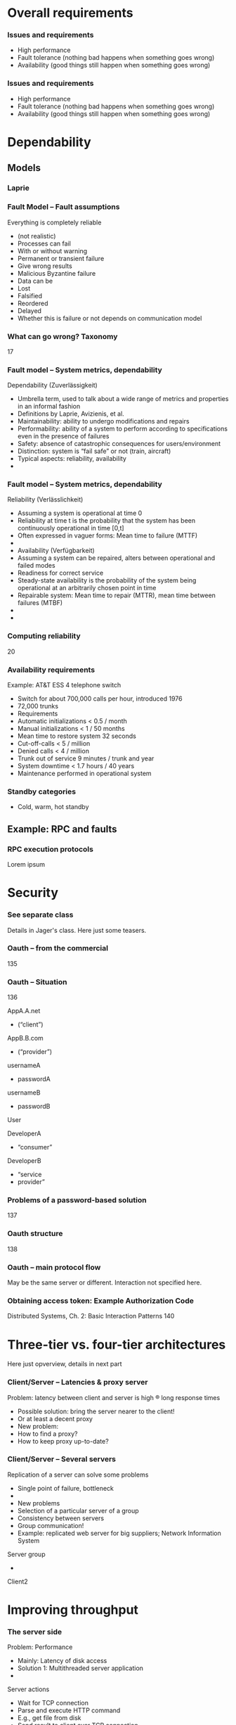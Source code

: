 #+BIBLIOGRAPHY: ../bib plain

* Overall requirements 
*** Issues and requirements 
 - High performance 
 - Fault tolerance (nothing bad happens when something goes wrong) 
 - Availability (good things still happen when something goes wrong) 




*** Issues and requirements 
 - High performance 
 - Fault tolerance (nothing bad happens when something goes wrong) 
 - Availability (good things still happen when something goes wrong) 

* Dependability 
  :PROPERTIES:
  :CUSTOM_ID: sec:dependability
  :END:

** Models 
*** Laprie 
*** Fault Model – Fault assumptions 
 Everything is completely reliable 
 - (not realistic)
 - Processes can fail
 - With or without warning
 - Permanent or transient failure
 - Give wrong results
 - Malicious Byzantine failure
 - Data can be
 - Lost
 - Falsified
 - Reordered
 - Delayed
 - Whether this is failure or not depends on communication model

*** What can go wrong? Taxonomy 
 17
*** Fault model – System metrics, dependability  
 Dependability (Zuverlässigkeit)
 - Umbrella term, used to talk about a wide range of metrics and properties in an informal fashion
 - Definitions by Laprie, Avizienis, et al. 
 - Maintainability: ability to undergo modifications and repairs
 - Performability: ability of a system to perform according to specifications even in the presence of failures 
 - Safety: absence of catastrophic consequences for users/environment
 - Distinction: system is “fail safe” or not (train, aircraft) 
 - Typical aspects: reliability, availability 
 - 
*** Fault model – System metrics, dependability  
 Reliability (Verlässlichkeit)
 - Assuming a system is operational at time 0
 - Reliability at time t is the probability that the system has been continuously operational in time [0,t] 
 - Often expressed in vaguer forms: Mean time to failure (MTTF)
 - 
 - Availability (Verfügbarkeit)
 - Assuming a system can be repaired, alters between operational and failed modes 
 - Readiness for correct service 
 - Steady-state availability is the probability of the system being operational at an arbitrarily chosen point in time
 - Repairable system: Mean time to repair (MTTR), mean time between failures (MTBF)
 - 
 - 
*** Computing reliability 
 20
*** Availability requirements
 Example: AT&T ESS 4 telephone switch
 - Switch for about 700,000 calls per hour, introduced 1976
 - 72,000 trunks
 - Requirements
 - Automatic initializations		< 0.5 / month
 - Manual initializations		< 1 / 50 months
 - Mean time to restore system 	32 seconds
 - Cut-off-calls			< 5 / million
 - Denied calls			< 4 / million
 - Trunk out of service		9 minutes / trunk and year
 - System downtime		< 1.7 hours / 40 years
 - Maintenance performed in operational system




*** Standby categories 

- Cold, warm, hot standby 


  
** Example: RPC and faults 
   :PROPERTIES:
   :CUSTOM_ID: sec:rpc_faults
   :END:

*** RPC execution protocols 
    :PROPERTIES:
    :CUSTOM_ID: s:rpc_protocols
    :END:

Lorem ipsum 

* Security 

*** See separate class 

Details in Jager's class. Here just some teasers. 

*** Oauth – from the commercial 
 135
*** Oauth – Situation 
 136

 AppA.A.net
 - (“client”)
 AppB.B.com
 - (“provider”)
 usernameA
 - passwordA
 usernameB
 - passwordB
 User

 DeveloperA
 - “consumer”

 DeveloperB
 - “service
 - provider”
*** Problems of a password-based solution
 137
*** Oauth structure 
 138
*** Oauth – main protocol flow 
 May be the same server or different. Interaction not specified here.
*** Obtaining access token: Example Authorization Code
 Distributed Systems, Ch. 2:  Basic Interaction Patterns
 140




* Three-tier vs. four-tier  architectures 

Here just opverview, details in next part 


*** Client/Server – Latencies & proxy server
 Problem: latency between client and server is high ® long response times
 - Possible solution: bring the server nearer to the client! 
 - Or at least a decent proxy 
 - New problem: 
 - How to find a proxy? 
 - How to keep proxy up-to-date? 
*** Client/Server – Several servers
 Replication of a server can solve some problems
 - Single point of failure, bottleneck
 - 
 - New problems 
 - Selection of a particular server of a group 
 - Consistency between servers
 - Group communication!
 - Example: replicated web server for big suppliers; Network Information System
 Server group
 - 

 Client2


* Improving throughput  

*** The server side
 Problem: Performance
 - Mainly: Latency of disk access
 - Solution 1: Multithreaded server application
 - 
 Server actions
 - Wait for TCP connection
 - Parse and execute HTTP command 
 - E.g., get file from disk
 - Send result to client over TCP connection
 - Release connection
*** Server farms
 To improve performance, use multiple servers (server farm)
 - Front end: accept request, hand off to separate processing node for actual execution
 - 
 - 
 - 
 - 
 - 
 - 
*** TODO Server farms and hand-off, load balancing 
 Problem: Serving request via different processing node will have the client receive the answer from a different node than the request was sent to
 Solution 1: Send the answer back via the front-end
 - (Solution 2: TCP handoff)
 - Solution 3: Redirects of URLs – frontend tells client to fetch the page from another server (HTTP response status 3xx)
 - Solution 4: Rewrite URLs in replies, e.g., to access a local mirror of a URL (this is usually not done for server performance but to lower latencies)
 - Solution 5: Put entries for the servers into DNS, tell DNS that they are all an alias of the intended www server, tell DNS to do  round-robin among these aliases 
 www0 	IN A 1.2.3.1 
 - www1 	IN A 1.2.3.2 
 - www2 	IN A 1.2.3.3 
 - www3 	IN A 1.2.3.4 
 - www4 	IN A 1.2.3.5 
 - www5 	IN A 1.2.3.6 
 - www 	IN CNAME www0.foo.com. 
 - 	IN CNAME www1.foo.com. 
 - 	IN CNAME www2.foo.com. 
 - 	IN CNAME www3.foo.com. 
 - 	IN CNAME www4.foo.com. 
 - 	IN CNAME www5.foo.com. 
 - 	IN CNAME www6.foo.com. 


*** Multiple web servers, data bases
 Usually, Web servers not simply serve web pages but also access/depend on/manipulate data bases
 - Stocks, inventory, order information, … 
 - How to keep database consistent with server farms?
 - Usual solution: separate actual web serving and data base into a three-tier architecture
 Server farm

 Client n



 Backend
 - Database
 Web 
 - browser
 Business
 - logic
 Often: separated again into “presentation tier” and “logic tier” (web server, application server like J2EE, database server)


*** Spearate out consistency aspects into database layer - four-tier architecture 
*** Four-tier architectures
 Replication of a server can lead to consistency problems 
 - Example: Web server of a department store that receives orders 
 - Observation: „reading“ access significantly more frequent than modifying access
 - Idea: separate consistency-sensitive parts 
 - Separation of data management from actual logic of application (ordering procedure, business logic)
 - Representation of contents delegated to Web browser anyway 
 - Three tiers: data management, business logic, presentation
*** Four-tier architectures
 Server group
 - 
 - 
 - 
 - 
 - 
 - 
 - 
 - 
 - 

 Client n





 Backend
 - Database
 Web 
 - browser
 Web server & 
 - Business logic


*** Practical: django, nginx, postgresql 



*** Issue: object/relational mapping 

- ORM models 
- Django as example 


* Improving  latency 

Note: client-side programmability already big step towards it. 


*** Web caches
 Despite server farms, latency of web access remains a problem
 -  ! Use caches (proxies)
 - Overcomes problems of 
 - Server connected via slow/congested lines (in “flash crowd” situations)
 - Overcrowded peering points between backbone providers 
 - 
 - Location
 - At client side, in end system
 - At local network (e.g., UPB)
 - In the Internet service provider
 - 
 - Obvious issue: Placement, size, freshness of cache
 - Invalidation, timeout of cache entries, … 

*** Issues in caching 

- Read write ratios 

*** An aside: Content distribution networks (CDN)
 CDN: Originally, a set of coordinated caches (in a sense) 
 - Remove load from large websites (e.g., news) or hide websites (governments) 
 - Examples: Akamai, Digital Island 
 - Caches are complemented by redirectors, selecting most appropriate cache server for a given request
 - Today: Evolved into application-delivery networks 
 - From static web content to HD streaming, applications, Java J2EE edge computing 
 - One simple technique: Redirection
 - Based on combining DNS redirection and URL rewriting 
 - In a sense: redirectors should perform an application-level routing decision 
 -  ! Overlay networks 
*** HTTP proxy 

- forward vs. reverse proxy 

-  For the curious: 
  - Compare against layer 5 proxies like SOCKS

*** Server-side caching (reverse proxy) 

*** Memcached as example of shared-nothing distributed cache 

   - How to deal with that in webserver section already? Probbably better
     here? Or because so simple, in webserver? Or under P2P??
     - It actually makes a nice transition from c/s to P2P -- client
       needs to know all servers vs. does not need to know... 
   - Discuss integration with e.g. django
   - 
      https://www.nginx.com/blog/maximizing-python-performance-with-nginx-parti-web-serving-and-caching/
   - https://www.digitalocean.com/community/tutorials/how-to-scale-django-beyond-the-basics
   - https://docs.djangoproject.com/en/2.0/topics/cache/#the-per-site-cache
   - http://www.re-cycledair.com/using-the-django-per-site-cache-with-the-nginx-http-memcached-module
   - https://linuxtechme.wordpress.com/2012/03/29/470/
   - http://engineering.khanacademy.org/posts/memcached-fms.htm


*** Technique: Consistent hashing  

   - Consistent hashing in Memcache
     - http://www.mikeperham.com/2009/01/14/consistent-hashing-in-memcache-client/
     - Library for continuous hashing: https://github.com/RJ/ketama
     - Nice property: thundering herd problem; bring new servers on
       gently
     - Other example for consistent hashing: Dynamo http://s3.amazonaws.com/AllThingsDistributed/sosp/amazon-dynamo-sosp2007.pdf
       - Delegate this to the distributed data storage ? 
 - MemcacheDB? 


*** foreshadowing: Consistency 

- What happens if the caches coordinated? 
- See Redis, see consistency chapter later on 


*** Other examples for proxies 

- Example: Squid http://www.squid-cache.org
- Example: Apache Traffic SErver http://trafficserver.apache.org
